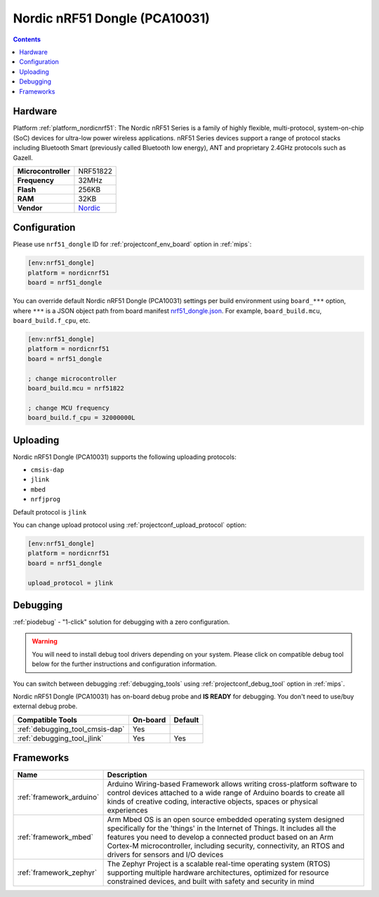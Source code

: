 
.. _board_nordicnrf51_nrf51_dongle:

Nordic nRF51 Dongle (PCA10031)
==============================

.. contents::

Hardware
--------

Platform :ref:`platform_nordicnrf51`: The Nordic nRF51 Series is a family of highly flexible, multi-protocol, system-on-chip (SoC) devices for ultra-low power wireless applications. nRF51 Series devices support a range of protocol stacks including Bluetooth Smart (previously called Bluetooth low energy), ANT and proprietary 2.4GHz protocols such as Gazell.

.. list-table::

  * - **Microcontroller**
    - NRF51822
  * - **Frequency**
    - 32MHz
  * - **Flash**
    - 256KB
  * - **RAM**
    - 32KB
  * - **Vendor**
    - `Nordic <https://developer.mbed.org/platforms/Nordic-nRF51-Dongle/?utm_source=platformio.org&utm_medium=docs>`__


Configuration
-------------

Please use ``nrf51_dongle`` ID for :ref:`projectconf_env_board` option in :ref:`mips`:

.. code-block:: ini

  [env:nrf51_dongle]
  platform = nordicnrf51
  board = nrf51_dongle

You can override default Nordic nRF51 Dongle (PCA10031) settings per build environment using
``board_***`` option, where ``***`` is a JSON object path from
board manifest `nrf51_dongle.json <https://github.com/platformio/platform-nordicnrf51/blob/master/boards/nrf51_dongle.json>`_. For example,
``board_build.mcu``, ``board_build.f_cpu``, etc.

.. code-block:: ini

  [env:nrf51_dongle]
  platform = nordicnrf51
  board = nrf51_dongle

  ; change microcontroller
  board_build.mcu = nrf51822

  ; change MCU frequency
  board_build.f_cpu = 32000000L


Uploading
---------
Nordic nRF51 Dongle (PCA10031) supports the following uploading protocols:

* ``cmsis-dap``
* ``jlink``
* ``mbed``
* ``nrfjprog``

Default protocol is ``jlink``

You can change upload protocol using :ref:`projectconf_upload_protocol` option:

.. code-block:: ini

  [env:nrf51_dongle]
  platform = nordicnrf51
  board = nrf51_dongle

  upload_protocol = jlink

Debugging
---------

:ref:`piodebug` - "1-click" solution for debugging with a zero configuration.

.. warning::
    You will need to install debug tool drivers depending on your system.
    Please click on compatible debug tool below for the further
    instructions and configuration information.

You can switch between debugging :ref:`debugging_tools` using
:ref:`projectconf_debug_tool` option in :ref:`mips`.

Nordic nRF51 Dongle (PCA10031) has on-board debug probe and **IS READY** for debugging. You don't need to use/buy external debug probe.

.. list-table::
  :header-rows:  1

  * - Compatible Tools
    - On-board
    - Default
  * - :ref:`debugging_tool_cmsis-dap`
    - Yes
    -
  * - :ref:`debugging_tool_jlink`
    - Yes
    - Yes

Frameworks
----------
.. list-table::
    :header-rows:  1

    * - Name
      - Description

    * - :ref:`framework_arduino`
      - Arduino Wiring-based Framework allows writing cross-platform software to control devices attached to a wide range of Arduino boards to create all kinds of creative coding, interactive objects, spaces or physical experiences

    * - :ref:`framework_mbed`
      - Arm Mbed OS is an open source embedded operating system designed specifically for the 'things' in the Internet of Things. It includes all the features you need to develop a connected product based on an Arm Cortex-M microcontroller, including security, connectivity, an RTOS and drivers for sensors and I/O devices

    * - :ref:`framework_zephyr`
      - The Zephyr Project is a scalable real-time operating system (RTOS) supporting multiple hardware architectures, optimized for resource constrained devices, and built with safety and security in mind
